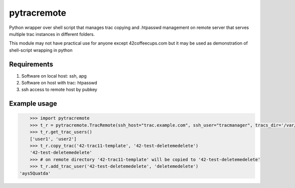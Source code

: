 ============
pytracremote
============

Python wrapper over shell script that manages trac copying and .htpasswd
management on remote server that serves multiple trac instances in different
folders.

This module may not have practical use for anyone except 42coffeecups.com but
it may be used as demonstration of shell-script wrapping in python


Requirements
============

1. Software on local host: ssh, apg
2. Software on host with trac: htpasswd
3. ssh access to remote host by pubkey

Example usage
=============

.. code-block:: python

	>>> import pytracremote
	>>> t_r = pytracremote.TracRemote(ssh_host="trac.example.com", ssh_user="tracmanager", tracs_dir='/var/lib/trac/projects', htpasswd_path='/var/lib/trac/projects/.htpasswd', chgrp='apache2')
	>>> t_r.get_trac_users()
	['user1', 'user2']
	>>> t_r.copy_trac('42-trac11-template', '42-test-deletemedelete')
	'42-test-deletemedelete'
	>>> # on remote directory '42-trac11-template' will be copied to '42-test-deletemedelete'
	>>> t_r.add_trac_user('42-test-deletemedelete', 'deletemedelete')
    'ays5Quatda'


